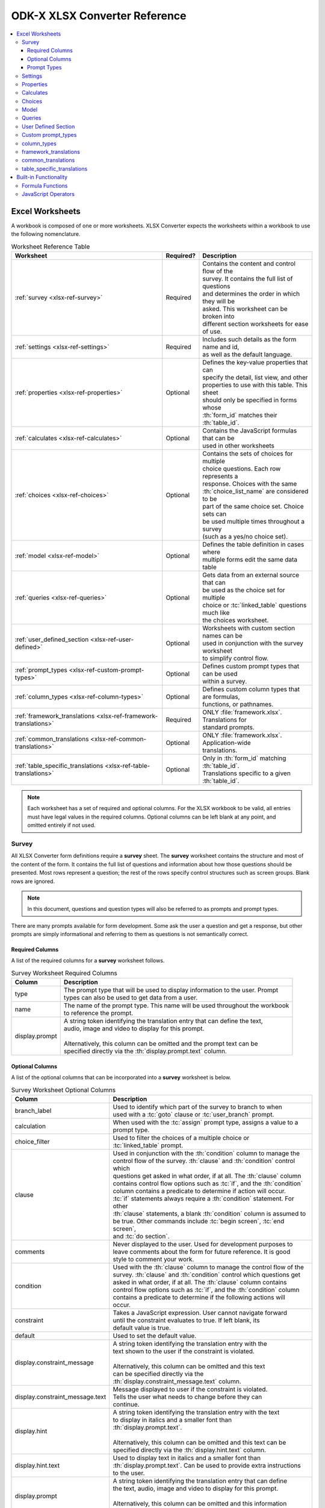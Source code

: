 .. spelling::
  openRowInitialElementKeyToValueMap
  newRowInitialElementKeyToValueMap
  exampleForm
  isSessionVariable
  keyMapLongCol
  keyMapLatCol
  keyColorRuleType
  mapListViewFileName
  listViewFileName
  defaultViewFileName
  defaultViewType
  hindi
  templatePath
  attr
  inputAttributes
  hideInContents
  detailViewFileName
  len


ODK-X XLSX Converter Reference
================================

.. contents:: :local:

.. _xlsx-ref-worksheets:

Excel Worksheets
------------------------------

A workbook is composed of one or more worksheets. XLSX Converter expects the worksheets within a workbook to use the following nomenclature.

.. list-table:: Worksheet Reference Table
  :header-rows: 1

  * - Worksheet
    - Required?
    - | Description
  * - :ref:`survey <xlsx-ref-survey>`
    - Required
    - | Contains the content and control flow of the
      | survey. It contains the full list of questions
      | and determines the order in which they will be
      | asked. This worksheet can be broken into
      | different section worksheets for ease of use.
  * - :ref:`settings <xlsx-ref-settings>`
    - Required
    - | Includes such details as the form name and id,
      | as well as the default language.
  * - :ref:`properties <xlsx-ref-properties>`
    - Optional
    - | Defines the key-value properties that can
      | specify the detail, list view, and other
      | properties to use with this table. This sheet
      | should only be specified in forms whose
      | :th:`form_id` matches their :th:`table_id`.
  * - :ref:`calculates <xlsx-ref-calculates>`
    - Optional
    - | Contains the JavaScript formulas that can be
      | used in other worksheets
  * - :ref:`choices <xlsx-ref-choices>`
    - Optional
    - | Contains the sets of choices for multiple
      | choice questions. Each row represents a
      | response. Choices with the same
      | :th:`choice_list_name` are considered to be
      | part of the same choice set. Choice sets can
      | be used multiple times throughout a survey
      | (such as a yes/no choice set).
  * - :ref:`model <xlsx-ref-model>`
    - Optional
    - | Defines the table definition in cases where
      | multiple forms edit the same data table
  * - :ref:`queries <xlsx-ref-queries>`
    - Optional
    - | Gets data from an external source that can
      | be used as the choice set for multiple
      | choice or :tc:`linked_table` questions much like
      | the choices worksheet.
  * - :ref:`user_defined_section <xlsx-ref-user-defined>`
    - Optional
    - | Worksheets with custom section names can be
      | used in conjunction with the survey worksheet
      | to simplify control flow.
  * - :ref:`prompt_types <xlsx-ref-custom-prompt-types>`
    - Optional
    - | Defines custom prompt types that can be used
      | within a survey.
  * - :ref:`column_types <xlsx-ref-column-types>`
    - Optional
    - | Defines custom column types that are formulas,
      | functions, or pathnames.
  * - :ref:`framework_translations <xlsx-ref-framework-translations>`
    - Required
    - | ONLY :file:`framework.xlsx`. Translations for
      | standard prompts.
  * - :ref:`common_translations <xlsx-ref-common-translations>`
    - Optional
    - | ONLY :file:`framework.xlsx`. Application-wide
      | translations.
  * - :ref:`table_specific_translations <xlsx-ref-table-translations>`
    - Optional
    - | Only in :th:`form_id` matching :th:`table_id`.
      | Translations specific to a given :th:`table_id`.

.. note::

  Each worksheet has a set of required and optional columns. For the XLSX workbook to be valid, all entries must have legal values in the required columns. Optional columns can be left blank at any point, and omitted entirely if not used.

.. _xlsx-ref-survey:

Survey
~~~~~~~~~~~~~~~~~~~~~~~~~

All XLSX Converter form definitions require a **survey** sheet. The **survey** worksheet contains the structure and most of the content of the form. It contains the full list of questions and information about how those questions should be presented. Most rows represent a question; the rest of the rows specify control structures such as screen groups. Blank rows are ignored.

.. note::

  In this document, questions and question types will also be referred to as prompts and prompt types.

There are many prompts available for form development. Some ask the user a question and get a response, but other prompts are simply informational and referring to them as questions is not semantically correct.

.. _xlsx-ref-survey-req-cols:

Required Columns
"""""""""""""""""""""""

A list of the required columns for a **survey** worksheet follows.

.. list-table:: Survey Worksheet Required Columns
  :header-rows: 1

  * - Column
    - | Description
  * - type
    - | The prompt type that will be used to display information to the user. Prompt
      | types can also be used to get data from a user.
  * - name
    - | The name of the prompt type. This name will be used throughout the workbook
      | to reference the prompt.
  * - display.prompt
    - | A string token identifying the translation entry that can define the text,
      | audio, image and video to display for this prompt.
      |
      | Alternatively, this column can be omitted and the prompt text can be
      | specified directly via the :th:`display.prompt.text` column.

.. _xlsx-ref-survey-opt-cols:

Optional Columns
"""""""""""""""""""""""

A list of the optional columns that can be incorporated into a **survey** worksheet is below.

.. list-table:: Survey Worksheet Optional Columns
  :header-rows: 1

  * - Column
    - | Description
  * - branch_label
    - | Used to identify which part of the survey to branch to when
      | used with a :tc:`goto` clause or :tc:`user_branch` prompt.
  * - calculation
    - | When used with the :tc:`assign` prompt type, assigns a value to a
      | prompt type.
  * - choice_filter
    - | Used to filter the choices of a multiple choice or
      | :tc:`linked_table` prompt.
  * - clause
    - | Used in conjunction with the :th:`condition` column to manage the
      | control flow of the survey. :th:`clause` and :th:`condition` control which
      | questions get asked in what order, if at all. The :th:`clause` column
      | contains control flow options such as :tc:`if`, and the :th:`condition`
      | column contains a predicate to determine if action will occur.
      | :tc:`if` statements always require a :th:`condition` statement. For other
      | :th:`clause` statements, a blank :th:`condition` column is assumed to
      | be true. Other commands include :tc:`begin screen`, :tc:`end screen`,
      | and :tc:`do section`.
  * - comments
    - | Never displayed to the user. Used for development purposes to
      | leave comments about the form for future reference. It is good
      | style to comment your work.
  * - condition
    - | Used with the :th:`clause` column to manage the control flow of the
      | survey. :th:`clause` and :th:`condition` control which questions get
      | asked in what order, if at all. The :th:`clause` column contains
      | control flow options such as :tc:`if`, and the :th:`condition` column
      | contains a predicate to determine if the following actions will
      | occur.
  * - constraint
    - | Takes a JavaScript expression. User cannot navigate forward
      | until the constraint evaluates to true. If left blank, its
      | default value is true.
  * - default
    - | Used to set the default value.
  * - display.constraint_message
    - | A string token identifying the translation entry with the
      | text shown to the user if the constraint is violated.
      |
      | Alternatively, this column can be omitted and this text
      | can be specified directly via the
      | :th:`display.constraint_message.text` column.
  * - display.constraint_message.text
    - | Message displayed to user if the constraint is violated.
      | Tells the user what needs to change before they can
      | continue.
  * - display.hint
    - | A string token identifying the translation entry with the text
      | to display in italics and a smaller font than
      | :th:`display.prompt.text`.
      |
      | Alternatively, this column can be omitted and this text can be
      | specified directly via the :th:`display.hint.text` column.
  * - display.hint.text
    - | Used to display text in italics and a smaller font than
      | :th:`display.prompt.text`. Can be used to provide extra instructions
      | to the user.
  * - display.prompt
    - | A string token identifying the translation entry that can define
      | the text, audio, image and video to display for this prompt.
      |
      | Alternatively, this column can be omitted and this information
      | can be specified directly via the :th:`display.prompt.*` columns.
  * - display.prompt.audio
    - | Allows the user to play an audio recording. Requires a relative
      | path to where the recording is saved. If saved in the same
      | folder as the :file:`formDef.json`, then only the filename of the
      | recording needs to be specified.
      |
      | Alternatively, this can be specified on the translations sheet
      | under the :th:`display.prompt` string token (under the
      | :th:`display.audio` column heading).
  * - display.prompt.image
    - | Used to display an image. Requires a relative path to where
      | the image is saved. If saved in the same folder as the
      | :file:`formDef.json`, then only the image file name and the
      | extension (for example :file:`.jpg`, :file:`.gif`) are needed.
      |
      | Alternatively, this can be specified on the translations sheet
      | under the :th:`display.prompt` string token (under the
      | :th:`display.image` column heading).
  * - display.prompt.text
    - | The text that the user will see for this prompt type.
      |
      | Alternatively, this can be specified on the translations sheet
      | under the :th:`display.prompt` string token (under the
      | :th:`display.text` column heading).
  * - display.prompt.video
    - | Allows the user play a video. Requires a relative path to where
      | the video is saved. If saved in the same folder as the
      | :file:`formDef.json`, then only the filename of the video needs to be
      | specified.
      |
      | Alternatively, this can be specified on the translations sheet
      | under the :th:`display.prompt` string token (under the
      | th:`display.video` column heading).
  * - display.title
    - | A string token identifying the translation entry that can
      | define the text to display for this prompt in the contents
      | screen and as the column name in ODK-X Tables.
      |
      | Alternatively, this column can be omitted and this information
      | can be specified directly via the :th:`display.title.text` column.
  * - display.title.text
    - | The display value the user sees when the prompt is displayed
      | in the contents screen.
      |
      | Alternatively, this can be specified on the translations sheet
      | under the :th:`display.title` string token (under the
      | th:`display.text` column heading).
  * - hideInContents
    - | Legal value is true. If true, then the prompt on the same row
      | will not be displayed on the contents screen.
  * - inputAttributes.<attr>
    - | This column can be used in conjunction with the following
      | prompt types: :tc:`string`, :tc:`text`, :tc:`integer`, :tc:`decimal`. The :code:`<attr>` can
      | specify an HTML attribute to be added to the prompt types.
      | For example, :th:`inputAttributes.min` with a value of 5 would add
      | :code:`min=”5”` into the HTML element for the prompt type.
  * - model.isSessionVariable
    - | Legal value is true. If true, then the data value for the prompt
      | will be treated as a session variable and won't be saved.
  * - required
    - | Takes a JavaScript expression. If true, the user will not be able
      | to navigate to the next screen until the question is answered.
      | If left blank, its default value is false.
  * - templatePath
    - | Must be specified if using a custom :command:`handlebars` template.
      | Requires a relative path to where the template is saved. If
      | saved in the same folder as the :file:`formDef.json`, then only the
      | filename of the template needs to be specified.
  * - value_list
    - | Must be used with the **choices** worksheet. The :th:`value_list`
      | column of the **survey** worksheet connects to the
      | :th:`choice_list_name` column on the **choices** worksheet.

.. _xlsx-ref-survey-prompt-types:

Prompt Types
"""""""""""""""""""""""""""""

The following prompt types are available in ODK-X Survey.

.. list-table:: Survey Prompt Types
  :header-rows: 1

  * - Prompt Type
    - | Description
  * - acknowledge
    - | Used to display a message to the user and have them click a checkbox
      | to acknowledge that they have read the message.
  * - assign
    - | Used for internal assignment of a variable.
  * - audio
    - | Used to capture an audio recording.
  * - barcode
    - | Used to capture a barcode.
  * - date
    - | Uses a date picker widget to capture a date.
  * - datetime
    - | Uses a date time picker widget to capture a date and time.
  * - decimal
    - | Used to display a message to the user and have them enter a decimal.
  * - geopoint
    - | Used to capture a GPS location.
  * - image
    - | Used to capture an image.
  * - integer
    - | Used to display a message to the user and have them enter an integer
  * - linked_table
    - | Used to display the instances of table and allows the user to add
      | another instance, edit an existing instance, or delete an instance.
  * - note
    - | Used to display a message to the user.
  * - select_multiple
    - | Used to ask the user a multiple choice question and allows the user
      | to click multiple checkboxes.
  * - select_multiple_grid
    - | Used to ask the user a multiple choice question, displays the
      | choices to the user in a grid, and allows the user to click
      | multiple grid items.
  * - select_multiple_inline
    - | Used to ask the user a multiple choice question, displays the
      | choices to the user inline, and allows the user to click multiple
      | items.
  * - select_one
    - | Used to ask the user a multiple choice question and allows the user
      | to click one item.
  * - select_one_dropdown
    - | Used to ask the user a multiple choice question and allows the user
      | to select one item from a dropdown box.
  * - select_one_grid
    - | Used to ask the user a multiple choice question and allows the user
      | to select one item from a grid.
  * - select_one_inline
    - | Used to ask the user a multiple choice question, displays the choices
      | to the users inline, and allows the user to click one item.
  * - select_one_integer
    - | Used to ask the user a multiple choice question and allows the user
      | to click one item. Each item must be set to return an integer value.
  * - select_one_with_other
    - | Used to ask the user a multiple choice question, displays the choices
      | to the user, and allows the user to click one item. One of the
      | choices provided is an other option which if clicked provides a text
      | box for the user to enter a value.
  * - string
    - | Used to ask the user a question and allows them to enter a string.
  * - text
    - | Used to ask the user a question and allows them to enter text.
  * - time
    - | Uses a time picker widget to capture a time.
  * - user_branch
    - | Used to allow the user to pick which section of the form they would
      | like to enter.
  * - video
    - | Used to capture a video.

.. _xlsx-ref-settings:

Settings
~~~~~~~~~~~~~~~~~~~~~~~~~

.. list-table:: Settings Worksheet Columns
  :header-rows: 1

  * - Column
    - | Description
  * - setting_name
    - | The name of the setting within the form
  * - value
    - | The value for the setting
  * - display.title
    - | A string token identifying the translation entry with the text shown to the user
      | when the (survey) title is displayed.
      |
      | Alternatively, this column can be omitted and this text can be specified directly
      | via the :th:`display.title.text` column.
  * - display.locale
    - | A string token identifying the translation entry with the text shown to the user
      | when the translation locale is displayed.
      |
      | Alternatively, this column can be omitted and this text can be specified directly
      | via the :th:`display.locale.text` column.

Available :th:`setting_name` values that can be used:

.. list-table:: :th:`setting_name` values
  :header-rows: 1

  * - | Value
    - | Required?
    - | Description
  * - table_id
    - | Required
    - | The unique id of the table that the form data gets
      | stored in.
  * - survey
    - | Required
    - | Specify the title of the form via content of the
      | :th:`display.title.text` column. That value will
      | appear as the title to the user.
  * - form_id
    - | Optional
    - | A unique identifier for the form. Default value is
      | the unique id that ODK-X Survey uses to identify the
      | form.
  * - form_version
    - | Optional
    - | A value used for version control of the form. The
      | recommended format is yearmonthday (for example:
      | 20131212 to say the 12th of December 2013).
  * - <section_name>
    - | Optional
    - | Used with :th:`display.title.text` to set how the
      | section name will appear to the user on the contents
      | screen.
  * - instance_name
    - | Optional
    - | Used to display the name of saved instances of the form.
      | This must be the name of a prompt type from the **survey**
      | worksheet.
  * - default
    - | Optional
    - | Used with :th:`display.prompt.text` (no qualifier), or
      | other fields to set the default translation of a UI
      | element. Specify label under :th:`display.locale.text`
  * - <language>
    - | Optional
    - | Used with :th:`display.prompt.text.<language>`, or
      | other fiels to set other language options in the form.

A sample **settings** worksheet might look like this:

.. list-table:: Settings Worksheet Example
  :header-rows: 1

  * - setting_name
    - value
    - :th:`display.title.text`
    - display.locale.text
    - display.locale.text.hindi
  * - table_id
    - sample_form
    -
    -
    -
  * - form_version
    - 20130819
    -
    -
    -
  * - survey
    -
    - Sample Form
    -
    -
  * - default
    -
    -
    - English
    - English (as Hindi name)
  * - hindi
    -
    -
    - Hindi
    - Hindi (as Hindi name)

.. tip::

  If the survey has been broken up into multiple worksheets, each worksheet can be assigned its own title by adding a row for it and filling in the :th:`display.title.text` column.

.. tip::

  In the case of multiple languages, the :th:`display.locale.text` column determines how the different language options are presented to the user.

.. _xlsx-ref-properties:

Properties
~~~~~~~~~~~~~~~~~~~~~~~~~

This holds the key-value settings for specifying detail and list views, and other parameters.
The columns in this sheet are:

.. list-table:: Properties Worksheet Columns
  :header-rows: 1

  * - Column
    - | Description
  * - partition
    - | The class of property to set
  * - aspect
    - |
  * - key
    - | The name of the property to set
  * - type
    - | Valid options: object, array, rowpath, configpath, string, integer, number, boolean
  * - value
    - | The value of the property to set

For example, the following configuration specifies that the default view for the table is the list view (HTML). It also defines the detail view, list view, and map view HTML files. And, for the map view, it defines the color rule to apply to the pins in the map view and the latitude and longitude columns to use in displaying those pins.

.. list-table:: Properties Worksheet Example Table
  : header-rows: 1

  * - partition
    - aspect
    - key
    - type
    - value
  * - Table
    - default
    - defaultViewType
    - string
    - LIST
  * - Table
    - default
    - detailViewFileName
    - string
    - config/tables/Tea_houses/html/Tea_houses_detail.html
  * - Table
    - default
    - listViewFileName
    - string
    - config/tables/Tea_houses/html/Tea_houses_list.html
  * - Table
    - default
    - mapListViewFileName
    - string
    - config/tables/Tea_houses/html/Tea_houses_list.html
  * - TableMapFragment
    - default
    - keyColorRuleType
    - string
    - None
  * - TableMapFragment
    - default
    - keyMapLatCol
    - string
    - Location_latitude
  * - TableMapFragment
    - default
    - keyMapLongCol
    - string
    - Location_longitude

.. _xlsx-ref-calculates:

Calculates
~~~~~~~~~~~~~~~~~~~~~~~~~

The **calculates** worksheet is an optional worksheet.

.. list-table:: Calculates Worksheet Columns
  :header-rows: 1

  * - Column
    - | Description
  * - calculation_name
    - | The name used to reference the calculation in other worksheets.
  * - calculation
    - | The JavaScript formula to be evaluated.


Each row of the **calculates** page represents a function that can be used elsewhere in the workbook by referencing the individual :th:`calculation_name`. The :th:`calculation` column can store any valid JavaScript expression. In general,

.. note::

  Calculations are referenced in the :th:`condition` column of **survey** worksheets.

.. tip::

  There are  built in functions for ODK-X Survey that can be used anywhere in the workbook. See the :ref:`Formula Functions <xlsx-ref-formula>` section for more details.

If a complex calculation is required, you can access the full power of Javascript and the :program:`jquery.js` (that is: :code:`$.some_func(...)` ) and :program:`underscore.js` (that is: :code:`_.some_func(...)` ) libraries. Internally, the calculate column is wrapped and evaluated as a Javascript function:

.. code-block:: javascript

  function() {
      return (YOUR_CALCULATE_COLUMN_CONTENT_HERE);
  }

You can write your own code to perform a join via defining and invoking an anonymous function in your calculate. Here is an example:

.. code-block:: javascript

  (function() {
      var result = "";
      _.each(data('valueListField'), function(element) {
          result = result + ", " + element;
      });
      return result.substring(2);
  }) ()

This defines a function and then invokes it. The available functions within a calculates expression are the following:

.. list-table:: Available Calculates Functions
  :header-rows: 1

  * - Function
    - | Description
    - Usage
  * - :code:`data(fieldName)`
    - | Retrieve the value stored under this fieldName
    - :code:`data('myField')`
  * - :code:`metadata(instanceMetadataFieldName)`
    - | Retrieve value stored under this name
    - :code:`metadata('_group_modify')`
  * - :code:`selected(promptValue, qValue)`
    - | Test whether qValue occurs within a select-multiple
    - :code:`selected(data('mySelectMultipleField'),'myChoiceDataValue')`
  * - :code:`countSelected(promptValue)`
    - | Count the number of selections in a select-multiple
    - :code:`countSelected(data('mySelectMultipleField'))`
  * - :code:`equivalent(promptValue1, promptValue2, ...)`
    - | Test if values are equivalent
    - :code:`equivalent(data('promptA'), data('promptB'))`
  * - :code:`not(conditional)`
    - | Negate a condition ( equivalent to !(conditional) )
    - :code:`not(data('fieldA') === data('fieldB'))`
  * - :code:`now()`
    - | Return the current time
    -
  * - :code:`isFinalized()`
    - | Return whether or not the current row is finalized
    -
  * - :code:`assign(fieldName, value)`
    - | Store value in fieldName and return value.
    - :code:`(8 + assign('myField', 5))*10`

Additionally, the following functions are also available, but are generally not useful in calculates. They are used within template helper functions (:file:`…/system/survey/js/handlebarsHelpers.js`).

.. list-table:: Template Helper Functions
  :header-rows: 1

  * - Function
    - | Description
    - Usage
  * - :code:`getCurrentLocale()`
    - | Return the currently-active locale
    -
  * - :code:`localize(locale, displayProperty)`
    - | Localize the given display.xxx text
    - :code:`localize(getCurrentLocale(), display.hint)`
  * - :code:`width(string)`
    - | Determine the rendered width of a string
    -
  * - :code:`expandFormDirRelativeUrlPath(content)`
    - | Return url for a file within the form directory.
    -

And, finally, you can also reference the *opendatakit* object (that is: :code:`opendatakit.some_func(...)` ) within these functions (:file:`system/survey/js/opendatakit.js`).


.. _xlsx-ref-choices:

Choices
~~~~~~~~~~~~~~~~~~~~~~~~~

The **choices** sheet allows you to specify the set of choices for multiple choice prompts.

.. list-table:: Choices Worksheet Columns
  :header-rows: 1

  * - Column
    - | Description
  * - choice_list_name
    - | The name used to reference the set of choices. This name must be the same
      | as the :th:`values_list` in the **survey** worksheet.
  * - data_value
    - | The value that gets stored as the user’s response.
  * - display.title
    - | A string token identifying the translation entry with the text shown to
      | the user for this choice value.
      |
      | Alternatively, this column can be omitted and this text can be
      | specified directly via the :th:`display.title.text` column.
  * - display.title.text
    - | The text that the user sees for this choice.
  * - display.title.image
    - | An image that the user will see associated with a particular choice.


The :th:`choices` worksheet in the XLSX file whose :th:`form_id` matches the :th:`table_id` should have all the choice lists. These choice lists are the ones that get written to the :file:`properties.csv`

.. _xlsx-ref-model:

Model
~~~~~~~~~~~~~~~~~~~~~~~~~

The **model** sheet is an optional sheet that allows you to specify the data model for the :th:`table_id` specified in the **settings** worksheet.

.. list-table:: Model Worksheet Columns
  :header-rows: 1

  * - Column
    - | Description
  * - name
    - | The name of the data field to be used in :th:`table_id`
  * - type
    - | The type of data that can be put into this :th:`data_field` of the table.
  * - isSessionVariable
    - | Whether or not this field is a session variable
      | (not persisted -- defaults to false).

Many more columns can be specified, including a :th:`default` column or, as shown in the exampleForm, a :th:`default[0]` column to initialize the first element (index zero) of a select multiple field. Default values cannot be calculates and must be simple literal values (integers, numbers and strings). The :th:`elementType` column can be used to modify how the database is created. For example, as shown in the datatypes XLSX, string variables' length can be adjusted from a default of 255 to other lengths with string(len).

.. _xlsx-ref-queries:

Queries
~~~~~~~~~~~~~~~~~~~~~~~~~

The **queries** worksheet is an optional sheet that allows you to request data from external sources for use in :tc:`select` prompts. These are some of the things you can do with queries:

  - Connect to website APIs.
  - Get data from external Android Applications via file content providers.
  - Get data from a linked table
  - Open CSV files included in the survey's directory.
  - Pass key-value maps to :th:`linked_table` forms when creating or opening that form.

.. list-table:: Queries Worksheet Columns
  :header-rows: 1

  * - Column
    - | Description
  * - query_name
    - | The name used to reference the information returned by
      | the query.
  * - query_type
    - | Legal value are :tc:`ajax`, :tc:`csv`, and :tc:`linked_table`.
      | Used to specify the provenance of the query data.
  * - uri
    - | Used by :tc:`ajax` and :tc:`csv` queries. The uri to use
      | for an :tc:`ajax` query or the name of the CSV file to
      | use relative to the location of the :file:`formDef.json`
      | file.
  * - callback
    - | Used by :tc:`ajax` and :tc:`csv` queries. The function
      | that will be used to map the query results to the set of
      | choices for a multiple choice prompt.
  * - linked_table_id
    - | Used by :tc:`linked_table` queries. The :th:`table_id`
      | used to identify the table that the data will come
      | from. This should match the :th:`table_id` provided
      | in the **settings** worksheet.
  * - linked_form_id
    - | Used by :tc:`linked_table` queries. The id of the form
      | that will be used to get the results for the
      | :tc:`linked_table`. This value should match the
      | :th:`form_id` value in the **settings** worksheet.
  * - selection
    - | Used by :tc:`linked_table` queries to filter results
      | when used with :tc:`selectionArgs`. Specifies the
      | conditions that must be true for the results to be
      | selected but must have :tc:`selectionArgs` to work.
  * - selectionArgs
    - | Used by :tc:`linked_table` queries to filter results
      | when used with :th:`selection`. The arguments to be
      | used in the :th:`selection` described above.
  * - orderBy
    - | Used by :tc:`linked_table` queries to specify the
      | order in which results should be returned.
  * - newRowInitialElementKeyToValueMap
    - | Used by :tc:`linked_table` queries. A Javascript
      | object containing key value pairs used to assign
      | initial values when creating a new row in the
      | linked table. The key is the element name in the
      | linked form. The value is the initial value to
      | assign to the element.
  * - openRowInitialElementKeyToValueMap
    - | Used by :tc:`linked_table` queries. A JavaScript
      | object containing key value pairs used to assign
      | initial values when opening an existing row in the
      | linked table. The key is the element name in the
      | linked form. The value is the initial value to
      | assign to the element.

The two columns :th:`newRowInitialElementKeyToValueMap` and :th:`openRowInitialElementKeyToValueMap` allow you to pass information from your originating form into the linked form. The element keys in these maps correspond to the element keys in the linked form (not the current form). These can refer to any of the form's fields; commonly, the values you would pass into the :th:`openRowInitialElementKeyToValueMap` would refer to session variables. You would typically pass the :th:`instanceID` of the originating form (that is: :code:`opendatakit.getInstanceID()` ) into the linked form when creating it so that you can store that id in a field in that linked table, thereby tying the newly-created row in that table back to the originating form's row.

.. _xlsx-ref-user-defined:

User Defined Section
~~~~~~~~~~~~~~~~~~~~~~~~~

A custom named section is essentially a subset of the **survey** worksheet. Thus, all of the columns that were described in the :ref:`survey <xlsx-ref-survey>` section are applicable in a custom section worksheet. However, the following worksheet names are reserved and cannot be used to name a custom section worksheet:

  - settings
  - properties
  - choices
  - queries
  - calculates
  - column_types
  - prompt_types
  - model
  - framework_translations
  - common_translations
  - table_specific_translations

.. _xlsx-ref-custom-prompt-types:

Custom prompt_types
~~~~~~~~~~~~~~~~~~~~~~~~~

Custom prompts can be created within the survey. The **prompt_types** worksheet can be used to specify the custom prompts so that they will be recognized by Survey.

.. list-table:: prompt_types Worksheet Columns
  :header-rows: 1

  * - Column
    - | Description
  * - prompt_type_name
    - | The name that will be used to reference the prompt_type
  * - type
    - | The type of object that will be used to store the data received by the user
      | for this prompt type.

.. _xlsx-ref-column-types:

column_types
~~~~~~~~~~~~~~~~~~~~~~~~~

Custom columns can be used within a workbook that are used to store functions, formulas, and path names. The **column_types** worksheet can be used to specify these custom columns.

.. list-table:: prompt_types Worksheet Columns
  :header-rows: 1

  * - Column
    - | Description
  * - column_type_name
    - | The name that will be used to reference the column.
  * - type
    - | The type of information that will be stored in the column (for instance, function,
      | formula, app_path_localized).

.. _xlsx-ref-framework-translations:

framework_translations
~~~~~~~~~~~~~~~~~~~~~~~~~

The **framework_translations** sheet is only present in the :file:`framework.xlsx file`. It defines the translations for all of the standard prompts provided by the ODK-X framework.

.. list-table:: framework_translations Worksheet Columns
  :header-rows: 1

  * - Column
    - | Description
  * - string_token
    - | The name that will be used string to be translated.
  * - text.<locale>
    - | The value of the translated text string.  There can be as many of these
      | columns as you want translated languages (such as :th:`text.default`, :th:`text.gr`,
      | :th:`text.es`).
  * - image.<locale>
    - | The value of the image url fragment relative to the appName directory
      | for this locale.  There can be as many of these columns as you want
      | translated languages (such as :th:`image.default`, :th:`image.gr`, :th:`image.es`).
  * - audio.<locale>
    - | The value of the audio url fragment relative to the appName directory
      | for this locale.  There can be as many of these columns as you want
      | translated languages (such as :th:`audio.default`, :th:`audio.gr`, :th:`audio.es`).
  * - video.<locale>
    - | The value of the videourl fragment relative to the appName directory
      | for this locale.  There can be as many of these columns as you want
      | translated languages (such as :th:`video.default`, :th:`video.gr`, :th:`video.es`).

The locale code should generally be the 2-letter language code, or, if necessary, the *language_COUNTRY* naming used by Android can be used to identify a specific language variant. For example: *en_US*, *en_UK* for US English and UK English, respectively.

.. _xlsx-ref-common-translations:

common_translations
~~~~~~~~~~~~~~~~~~~~~~~~~

The **common_translations** sheet is optional. It should only be present in the :file:`framework.xlsx` file. It can be used by application designers to define translations used across multiple forms and web pages in an application.

The format for this sheet is the same as that for the **framework_translations** sheet.

.. list-table:: framework_translations Worksheet Columns
  :header-rows: 1

  * - Column
    - | Description
  * - string_token
    - | The name that will be used string to be translated.
  * - text.<locale>
    - | The value of the translated text string.  There can be as many of these
      | columns as you want translated languages (such as :th:`text.default`, :th:`text.gr`,
      | :th:`text.es`).
  * - image.<locale>
    - | The value of the image url fragment relative to the appName directory
      | for this locale.  There can be as many of these columns as you want
      | translated languages (such as :th:`image.default`, :th:`image.gr`, :th:`image.es`).
  * - audio.<locale>
    - | The value of the audio url fragment relative to the appName directory
      | for this locale.  There can be as many of these columns as you want
      | translated languages (such as :th:`audio.default`, :th:`audio.gr`, :th:`audio.es`).
  * - video.<locale>
    - | The value of the videourl fragment relative to the appName directory
      | for this locale.  There can be as many of these columns as you want
      | translated languages (such as :th:`video.default`, :th:`video.gr`, :th:`video.es`).

The locale code should generally be the 2-letter language code, or, if necessary, the *language_COUNTRY* naming used by Android can be used to identify a specific language variant. For example: *en_US*, *en_UK* for US English and UK English, respectively.

.. _xlsx-ref-table-translations:

table_specific_translations
~~~~~~~~~~~~~~~~~~~~~~~~~~~~~

The **table_specific_translations** sheet is optional. It should only be present in the XLSX file whose :th:`form_id` matches the :th:`table_id`. It defines translations that are available to all forms and web pages specific to that table id.

.. list-table:: framework_translations Worksheet Columns
  :header-rows: 1

  * - Column
    - | Description
  * - string_token
    - | The name that will be used string to be translated.
  * - text.<locale>
    - | The value of the translated text string.  There can be as many of these
      | columns as you want translated languages (such as :th:`text.default`, :th:`text.gr`,
      | :th:`text.es`).
  * - image.<locale>
    - | The value of the image url fragment relative to the appName directory
      | for this locale.  There can be as many of these columns as you want
      | translated languages (such as :th:`image.default`, :th:`image.gr`, :th:`image.es`).
  * - audio.<locale>
    - | The value of the audio url fragment relative to the appName directory
      | for this locale.  There can be as many of these columns as you want
      | translated languages (such as :th:`audio.default`, :th:`audio.gr`, :th:`audio.es`).
  * - video.<locale>
    - | The value of the videourl fragment relative to the appName directory
      | for this locale.  There can be as many of these columns as you want
      | translated languages (such as :th:`video.default`, :th:`video.gr`, :th:`video.es`).

The locale code should generally be the 2-letter language code, or, if necessary, the *language_COUNTRY* naming used by Android can be used to identify a specific language variant. For example: *en_US*, *en_UK* for US English and UK English, respectively.

.. _xlsx-ref-built-in:

Built-in Functionality
--------------------------

The :program:`jquery` and :program:`underscore` libraries are available when defining calculates expressions or writing statements for the :th:`condition` column or the :th:`required` column.

ODK-X Survey exposes built-in functionality through formula functions to decrease form development time.

.. _xlsx-ref-formula:

Formula Functions
~~~~~~~~~~~~~~~~~~~~~~~~~

The following formula functions can be used to simplify calculations or expressions.

.. list-table:: Built in formula functions
  :header-rows: 1

  * - Name
    - | Description
    - Example
  * - :code:`assign`
    - | Assignment operator that will assign the value
      | to the field and return the value
    - :code:`assign('fieldname',value)`
  * - :code:`countSelected`
    - | Returns the number of items selected from a
      | :tc:`select_multiple` prompt
    - :code:`countSelected(data(‘options’))`
  * - :code:`data`
    - | Returns the value of a field or session variable.
    - :code:`data(‘options’)`
  * - :code:`equivalent`
    - | Check to see if two values are equivalent
    - :code:`equivalent(data(‘option1’), data(‘option2’))`
  * - :code:`isFinalized`
    - | Returns true if this submission is finalized
    - :code:`isFinalized()`
  * - :code:`localize`
    - | Localizes the text passed in.
    - :code:`localize(data('options'))`
  * - :code:`metadata`
    - | Returns a metadata field of this row
    - :code:`metadata(‘_group_read_only’)`
  * - :code:`not`
    - | Negates the argument passed in.
    - :code:`not(selected(data('examples'), 'label_features'))`
  * - :code:`now`
    - | Returns the current date
    - :code:`now().getDay()`
  * - :code:`selected`
    - | Returns true if the value selected from a :tc:`select`
      | prompt is equal to the second argument passed
      | into the function.
    - :code:`selected(data('visited_continents'), 'NorthAmerica')`

And, additionally, the *opendatakit* object is also available for use in calculates expressions.

.. warning::

  The *opendatakit* object contains many useful functions but these should be considered internal methods subject to change. When upgrading, be sure to confirm that the methods you use have not disappeared!

.. _xlsx-ref-javascript:

JavaScript Operators
~~~~~~~~~~~~~~~~~~~~~~~~~

The built-in formula functions can be combined in advanced ways using any valid JavaScript expression. This is particularly useful for creating complex condition statements to implement skip patterns or conditional statements for required variables. JavaScript operators will allow the expressions to involve more than one variable or more than one response from a single variable. Parentheses can be used in creating particularly complex conditions. A few basic JavaScript operators:

.. list-table:: JavaScript operators
  :header-rows: 1

  * - Name
    - Description
    - Example
  * - :code:`&&`
    - And
    - :code:`data('person_age')>=18 && selected(data('pizza_type'), 'mushroom')`
  * - :code:`||`
    - Or
    - :code:`(selected(data('pizza_type'), 'mushroom') || selected(data('pizza_type'), 'onions')`
  * - :code:`==`
    - Equal
    - :code:`data('person_number') == 1`
  * - :code:`===`
    - Strict equal of the same type
    - :code:`data('consent')==="yes"`
  * - :code:`>=`
    - Greater than or equal to
    - :code:`data('age') >=18`
  * - :code:`<=`
    - Less than or equal to
    - :code:`data('age') <=17`

.. Tip::

  Make sure that statements using :code:`&&` and :code:`||` operators for variables that were :th:`select_one` type are logical and that they work as intended. For example, if the variable :code:`pizza_type` had been a :th:`select_one`, the statement :code:`(selected(data('pizza_type'), 'mushroom') && selected(data('pizza_type'), 'onions')` could never be valid, because the respondent could only have selected one or the other or neither, not both. Therefore, the example instead uses a :code:`||` statement.


